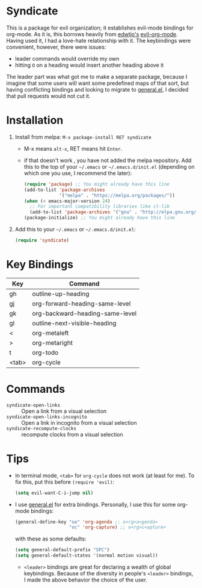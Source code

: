 [[file:LICENSE.txt][https://img.shields.io/badge/License-MIT-blue.svg]]
[[http://melpa.org/#/syndicate][file:http://melpa.org/packages/syndicate-badge.svg]]
* Syndicate
This is a package for evil organization; it establishes evil-mode bindings for org-mode.
As it is, this borrows heavily from [[https://github.com/edwtjo][edwtjo's]] [[https://github.com/edwtjo/evil-org-mode][evil-org-mode]].
Having used it, I had a love-hate relationship with it.
The keybindings were convenient, however, there were issues:
- leader commands would override my own
- hitting =O= on a heading would insert another heading above it
The leader part was what got me to make a separate package, because I imagine that some users will want some predefined maps of that sort, but having conflicting bindings and looking to migrate to [[https://github.com/noctuid/general.el][general.el]], I decided that pull requests would not cut it.
* Installation
1. Install from melpa: =M-x package-install RET syndicate=
   - M-x means =alt-x=, RET means hit =Enter=.
   - if that doesn't work , you have not added the melpa repository.
     Add this to the top of your =~/.emacs= or =~/.emacs.d/init.el= (depending on which one you use, I recommend the later):
     #+begin_src emacs-lisp
       (require 'package) ;; You might already have this line
       (add-to-list 'package-archives
                    '("melpa" . "https://melpa.org/packages/"))
       (when (< emacs-major-version 24)
         ;; For important compatibility libraries like cl-lib
         (add-to-list 'package-archives '("gnu" . "http://elpa.gnu.org/packages/")))
       (package-initialize) ;; You might already have this line
     #+end_src
2. Add this to your =~/.emacs= or =~/.emacs.d/init.el=:
   #+begin_src emacs-lisp
     (require 'syndicate)
   #+end_src
* Key Bindings
| Key   | Command                         |
|-------+---------------------------------|
| gh    | outline-up-heading              |
| gj    | org-forward-heading-same-level  |
| gk    | org-backward-heading-same-level |
| gl    | outline-next-visible-heading    |
| <     | org-metaleft                    |
| >     | org-metaright                   |
| t     | org-todo                        |
| <tab> | org-cycle                       |
* Commands
- =syndicate-open-links= :: Open a link from a visual selection
- =syndicate-open-links-incognito= :: Open a link in incognito from a visual selection
- =syndicate-recompute-clocks= :: recompute clocks from a visual selection
* Tips
- In terminal mode, =<tab>= for =org-cycle= does not work (at least for me). To fix this, put this before =(require 'evil)=:
  #+begin_src emacs-lisp
    (setq evil-want-C-i-jump nil)
  #+end_src
- I use [[https://github.com/noctuid/general.el][general.el]] for extra bindings.
  Personally, I use this for some org-mode bindings:
  #+begin_src emacs-lisp
    (general-define-key "oa" 'org-agenda ;; o<rg>a<genda>
                        "oc" 'org-capture) ;; o<rg>c<apture>
  #+end_src
  with these as some defaults:
  #+begin_src emacs-lisp
    (setq general-default-prefix "SPC")
    (setq general-default-states '(normal motion visual))
  #+end_src
  - =<leader>= bindings are great for declaring a wealth of global keybindings.
    Because of the diversity in people's =<leader>= bindings, I made the above behavior the choice of the user.

